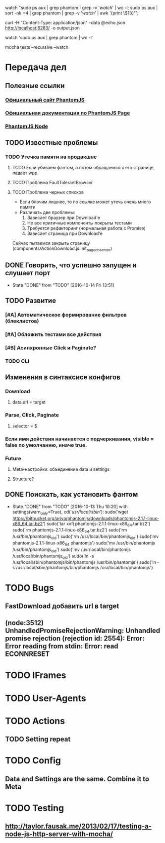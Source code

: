 watch "sudo ps aux | grep phantom | grep -v '/watch/' | wc -l; sudo ps aux | sort -nk +4 | grep phantom | grep -v '/watch/' | awk '{print \$13}'";

curl -H "Content-Type: application/json" --data @echo.json http://localhost:8283/ -o output.json

watch 'sudo ps aux | grep phantom | wc -l'

mocha tests --recursive --watch


* Передача дел
** Полезные ссылки
*** [[http://phantomjs.org][Официальный сайт PhantomJS]]
*** [[http://phantomjs.org/api/webpage/handler/on-load-finished.html][Официальная документация по PhantomJS Page]]
*** [[https://github.com/amir20/phantomjs-node][PhantomJS Node]]
** TODO Известные проблемы
*** TODO Утечка памяти на продакшне
**** TODO Если убиваем фантом, а потом обращаемся к его странице, падает wpp.
**** TODO Проблема FaultTolerantBrowser
**** TODO Проблема черных списков
- Если блочим лишнее, то по ссылке может утечь очень много памяти
- Различать две проблемы:
  1. Зависает браузер при Download'e
  2. Не все критичные компоненты покрыты тестами
  3. Требуется рефакторинг (нормальная работа с Promise)
  4. Зависает страница при Download'e
Сейчас пытаемся закрыть страницу (components/ActionDownload.js:init_page_observer)
** DONE Говорить, что успешно запущен и слушает порт
CLOSED: [2016-10-14 Fri 13:51]
- State "DONE"       from "TODO"       [2016-10-14 Fri 13:51]
** TODO Развитие
*** [#A] Автоматическое формирование фильтров (блеклистов)
*** [#A] Обложить тестами все действия
*** [#B] Асинхронные Click и Paginate?
*** TODO CLI
** Изменения в синтаксисе конфигов
*** Download
**** data.url = target
*** Parse, Click, Paginate
**** selector = $
*** Если имя действия начинается с подчеркивания, visible = false по умолчанию, иначе true.
*** Future
**** Meta-настройки: объединение data и settings
**** Structure?
** DONE Поискать, как установить фантом
CLOSED: [2016-10-13 Thu 10:20]
- State "DONE"       from "TODO"       [2016-10-13 Thu 10:20]
    with settings(warn_only=True), cd('/usr/local/sbin/'):
        sudo('wget https://bitbucket.org/ariya/phantomjs/downloads/phantomjs-2.1.1-linux-x86_64.tar.bz2')
        sudo('tar xvfj phantomjs-2.1.1-linux-x86_64.tar.bz2')
        sudo('rm phantomjs-2.1.1-linux-x86_64.tar.bz2')
        sudo('rm /usr/bin/phantomjs_old')
        sudo('rm /usr/local/bin/phantomjs_old')
        sudo('mv phantomjs-2.1.1-linux-x86_64 phantomjs')
        sudo('mv /usr/bin/phantomjs /usr/bin/phantomjs_old')
        sudo('mv /usr/local/bin/phantomjs /usr/local/bin/phantomjs_old')
        sudo('ln -s /usr/local/sbin/phantomjs/bin/phantomjs /usr/bin/phantomjs')
        sudo('ln -s /usr/local/sbin/phantomjs/bin/phantomjs /usr/local/bin/phantomjs')

* TODO Bugs
** FastDownload добавить url в target
** (node:3512) UnhandledPromiseRejectionWarning: Unhandled promise rejection (rejection id: 2554): Error: Error reading from stdin: Error: read ECONNRESET
* TODO IFrames
* TODO User-Agents
* TODO Actions
** TODO Setting repeat
* TODO Config
** Data and Settings are the same. Combine it to Meta
* TODO Testing
** http://taylor.fausak.me/2013/02/17/testing-a-node-js-http-server-with-mocha/
